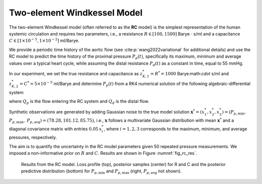 Two-element Windkessel Model
============================

The two-element Windkessel model (often referred to as the **RC** model) is the simplest representation of the human systemic circulation and requires two parameters, i.e., a resistance :math:`R \in [100, 1500]` Barye :math:`\cdot` s/ml and a capacitance :math:`C \in [1\times 10^{-5}, 1 \times 10^{-2}]` ml/Barye. 

We provide a periodic time history of the aortic flow (see :cite:p:`wang2022variational` for additional details) and use the RC model to predict the time history of the proximal pressure :math:`P_{p}(t)`, specifically its maximum, minimum and average values over a typical heart cycle, while assuming the distal resistance :math:`P_{d}(t)` as a constant in time, equal to 55 mmHg.

In our experiment, we set the true resistance and capacitance as :math:`z_{K,1}^{*}=R^{*} = 1000` Barye:math:`\cdot` s/ml and :math:`z_{K,2}^{*}=C^{*} = 5\times 10^{-5}` ml/Barye and determine :math:`P_{p}(t)` from a RK4 numerical solution of the following algebraic-differential system

.. math::
   Q_{d} = \frac{P_{p}-P_{d}}{R},\quad \frac{d P_{p}}{d t} = \frac{Q_{p} - Q_{d}}{C},
   :label: equ:RC

where :math:`Q_{p}` is the flow entering the RC system and :math:`Q_{d}` is the distal flow.

Synthetic observations are generated by adding Gaussian noise to the true model solution :math:`\boldsymbol{x}^{*}=(x^{*}_{1},x^{*}_{2},x^{*}_{3})=(P_{p,\text{min}},` :math:`P_{p,\text{max}},` :math:`P_{p,\text{avg}})= (78.28, 101.12,  85.75)`, i.e., :math:`\boldsymbol{x}` follows a multivariate Gaussian distribution with mean :math:`\boldsymbol{x}^{*}` and a diagonal covariance matrix with entries :math:`0.05\,x_{i}^{*}`, where :math:`i=1,2,3` corresponds to the maximum, minimum, and average pressures, respectively. 

The aim is to quantify the uncertainty in the RC model parameters given 50 repeated pressure measurements. We imposed a non-informative prior on :math:`R` and :math:`C`. Results are shown in Figure :numref:`fig_rc_res`.

.. _fig_rc_res:

.. figure:: imgs/rc/log_plot_rc-1.png
.. figure:: imgs/rc/target_plot_rc-1.png
.. figure:: imgs/rc/sample_plot_rc_0_1-1.png

   Results from the RC model. Loss profile (top), posterior samples (center) for R and C and the posterior predictive distribution (bottom) for :math:`P_{p,\text{min}}` and :math:`P_{p,\text{max}}` (right, :math:`P_{p,\text{avg}}` not shown).

